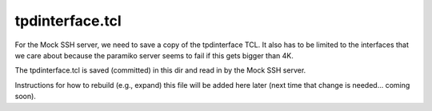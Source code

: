 tpdinterface.tcl
================

For the Mock SSH server, we need to save a copy of the tpdinterface TCL.
It also has to be limited to the interfaces that we care about because the
paramiko server seems to fail if this gets bigger than 4K.

The tpdinterface.tcl is saved (committed) in this dir and read in by the Mock
SSH server.

Instructions for how to rebuild (e.g., expand) this file will be added here
later (next time that change is needed... coming soon).